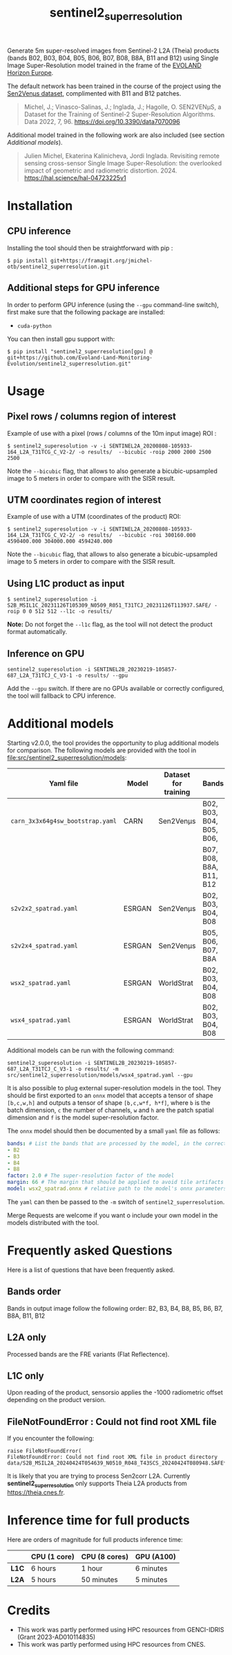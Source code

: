 #+TITLE: sentinel2_superresolution

Generate 5m super-resolved images from Sentinel-2 L2A (Theia) products (bands B02, B03, B04, B05, B06, B07, B08, B8A, B11 and B12) using Single Image Super-Resolution model trained in the frame of the [[https://www.evo-land.eu/][EVOLAND Horizon Europe]].

The default network has been trained in the course of the project using the [[https://doi.org/10.5281/zenodo.6514159][Sen2Venµs dataset]], complimented with B11 and B12 patches.

#+BEGIN_QUOTE
Michel, J.; Vinasco-Salinas, J.; Inglada, J.; Hagolle, O. SEN2VENµS, a Dataset for the Training of Sentinel-2 Super-Resolution Algorithms. Data 2022, 7, 96. https://doi.org/10.3390/data7070096 
#+END_QUOTE

Additional model trained in the following work are also included (see section [[Additional models]]).

#+BEGIN_QUOTE
Julien Michel, Ekaterina Kalinicheva, Jordi Inglada. Revisiting remote sensing cross-sensor Single Image Super-Resolution: the overlooked impact of geometric and radiometric distortion. 2024. https://hal.science/hal-04723225v1
#+END_QUOTE

* Installation

** CPU inference

Installing the tool should then be straightforward with pip :

#+begin_src shell
$ pip install git+https://framagit.org/jmichel-otb/sentinel2_superresolution.git
#+end_src

** Additional steps for GPU inference

In order to perform GPU inference (using the ~--gpu~ command-line switch), first make sure that the following package are installed:
- ~cuda-python~

You can then install gpu support with:
#+begin_src shell
$ pip install "sentinel2_superresolution[gpu] @ git+https://github.com/Evoland-Land-Monitoring-Evolution/sentinel2_superresolution.git"
#+end_src


* Usage

** Pixel rows / columns region of interest

Example of use with a pixel (rows / columns of the 10m input image) ROI :

#+begin_src shell
$ sentinel2_superesolution -v -i SENTINEL2A_20200808-105933-164_L2A_T31TCG_C_V2-2/ -o results/  --bicubic -roip 2000 2000 2500 2500
#+end_src

Note the ~--bicubic~ flag, that allows to also generate a bicubic-upsampled image to 5 meters in order to compare with the SISR result.

** UTM coordinates region of interest
Example of use with a UTM (coordinates of the product) ROI:

#+begin_src shell
$ sentinel2_superesolution -v -i SENTINEL2A_20200808-105933-164_L2A_T31TCG_C_V2-2/ -o results/  --bicubic -roi 300160.000 4590400.000 304000.000 4594240.000
#+end_src

Note the ~--bicubic~ flag, that allows to also generate a bicubic-upsampled image to 5 meters in order to compare with the SISR result.

** Using L1C product as input

#+begin_src shell
$ sentinel2_superesolution -i S2B_MSIL1C_20231126T105309_N0509_R051_T31TCJ_20231126T113937.SAFE/ -roip 0 0 512 512 --l1c -o results/
#+end_src

*Note:* Do not forget the ~--l1c~ flag, as the tool will not detect the product format automatically.

** Inference on GPU

#+begin_src shell
sentinel2_superesolution -i SENTINEL2B_20230219-105857-687_L2A_T31TCJ_C_V3-1 -o results/ --gpu
#+end_src

Add the ~--gpu~ switch. If there are no GPUs available or correctly configured, the tool will fallback to CPU inference.

* Additional models

Starting v2.0.0, the tool provides the opportunity to plug additional models for comparison. The following models are provided with the tool in file:src/sentinel2_superresolution/models:

| *Yaml file*                      | *Model* | *Dataset for training* | *Bands*                  | *Source*  | *Target*   | *Comment*                      |
|----------------------------------+---------+------------------------+--------------------------+-----------+------------+--------------------------------|
| ~carn_3x3x64g4sw_bootstrap.yaml~ | CARN    | Sen2Venµs              | B02, B03, B04, B05, B06, | 10 meters | 5 meters   | *Default model*                |
|                                  |         |                        | B07, B08, B8A, B11, B12  |           |            |                                |
| ~s2v2x2_spatrad.yaml~            | ESRGAN  | Sen2Venµs              | B02, B03, B04, B08       | 10 meters | 5 meters   | s2v2x2 model from [[https://hal.science/hal-04723225v1][hal-04723225]] |
| ~s2v2x4_spatrad.yaml~            | ESRGAN  | Sen2Venµs              | B05, B06, B07, B8A       | 20 meters | 5 meters   | s2v2x4 model from [[https://hal.science/hal-04723225v1][hal-04723225]] |
| ~wsx2_spatrad.yaml~              | ESRGAN  | WorldStrat             | B02, B03, B04, B08       | 10 meters | 5 meters   | wsx2 model from [[https://hal.science/hal-04723225v1][hal-04723225]]   |
| ~wsx4_spatrad.yaml~              | ESRGAN  | WorldStrat             | B02, B03, B04, B08       | 10 meters | 2.5 meters | wsx4 model from [[https://hal.science/hal-04723225v1][hal-04723225]]   |


Additional models can be run with the following command:

#+begin_src shell
sentinel2_superesolution -i SENTINEL2B_20230219-105857-687_L2A_T31TCJ_C_V3-1 -o results/ -m src/sentinel2_superresolution/models/wsx4_spatrad.yaml --gpu
#+end_src


It is also possible to plug external super-resolution models in the tool. They should be first exported to an ~onnx~ model that accepts a tensor  of shape ~[b,c,w,h]~ and outputs a tensor of shape ~[b,c,w*f, h*f]~, where ~b~ is the batch dimension, ~c~ the number of channels, ~w~ and ~h~ are the patch spatial dimension and ~f~ is the model super-resolution factor. 

The ~onnx~ model should then be documented by a small ~yaml~ file as follows:

#+begin_src yaml
bands: # List the bands that are processed by the model, in the correct order
- B2
- B3
- B4
- B8
factor: 2.0 # The super-resolution factor of the model
margin: 66 # The margin that should be applied to avoid tile artifacts (e.g. receptive field of the model)
model: wsx2_spatrad.onnx # relative path to the model's onnx parameters
#+end_src

The ~yaml~ can then be passed to the ~-m~ switch of ~sentinel2_superresolution~.

Merge Requests are welcome if you want o include your own model in the models distributed with the tool.

* Frequently asked Questions

Here is a list of questions that have been frequently asked.

** Bands order
Bands in output image follow the following order: B2, B3, B4, B8, B5, B6, B7, B8A, B11, B12

** L2A only
Processed bands are the FRE variants (Flat Reflectence).

** L1C only
Upon reading of the product, sensorsio applies the -1000 radiometric offset depending on the product version.

** FileNotFoundError : Could not find root XML file

If you encounter the following:
#+begin_src shell
raise FileNotFoundError(
FileNotFoundError: Could not find root XML file in product directory data/S2B_MSIL2A_20240424T054639_N0510_R048_T43SCS_20240424T080948.SAFE****
#+end_src

It is likely that you are trying to process Sen2corr L2A. Currently *sentinel2_superresolution* only supports Theia L2A products from [[https://theia.cnes.fr]].

* Inference time for full products

Here are orders of magnitude for full products inference time:

|       | *CPU (1 core)* | *CPU (8 cores)* | *GPU (A100)*     |
|-------+----------------+-----------------+------------------|
| *L1C* | 6 hours        | 1 hour          | 6 minutes        |
| *L2A* | 5 hours        | 50 minutes      | 5 minutes        |


* Credits

- This work was partly performed using HPC resources from GENCI-IDRIS (Grant 2023-AD010114835)
- This work was partly performed using HPC resources from CNES.


